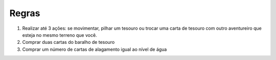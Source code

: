 Regras
=================
1. Realizar até 3 ações: se movimentar, pilhar um tesouro ou trocar uma carta de tesouro com outro aventureiro que esteja
   no mesmo terreno que você.

2. Comprar duas cartas do baralho de tesouro

3. Comprar um número de cartas de alagamento igual ao nível de água